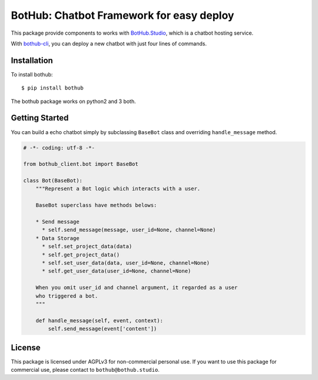 =========================================
BotHub: Chatbot Framework for easy deploy
=========================================

This package provide components to works with `BotHub.Studio`_, which is a chatbot hosting service.

With `bothub-cli`_, you can deploy a new chatbot with just four lines of commands.


Installation
============

To install bothub::

  $ pip install bothub

The bothub package works on python2 and 3 both.


Getting Started
===============

You can build a echo chatbot simply by subclassing ``BaseBot`` class and overriding ``handle_message`` method.

.. code:: python

   # -*- coding: utf-8 -*-
   
   from bothub_client.bot import BaseBot
   
   class Bot(BaseBot):
       """Represent a Bot logic which interacts with a user.
   
       BaseBot superclass have methods belows:
   
       * Send message
         * self.send_message(message, user_id=None, channel=None)
       * Data Storage
         * self.set_project_data(data)
         * self.get_project_data()
         * self.set_user_data(data, user_id=None, channel=None)
         * self.get_user_data(user_id=None, channel=None)
   
       When you omit user_id and channel argument, it regarded as a user
       who triggered a bot.
       """
   
       def handle_message(self, event, context):
           self.send_message(event['content'])



License
=======

This package is licensed under AGPLv3 for non-commercial personal use. If you want to use this package for commercial use, please contact to ``bothub@bothub.studio``.
	   
.. _Bothub.studio: https://bothub.studio?utm_source=pypi&utm_medium=display&utm_campaign=bothub
.. _bothub-cli: https://pypi.python.org/pypi/bothub-cli
